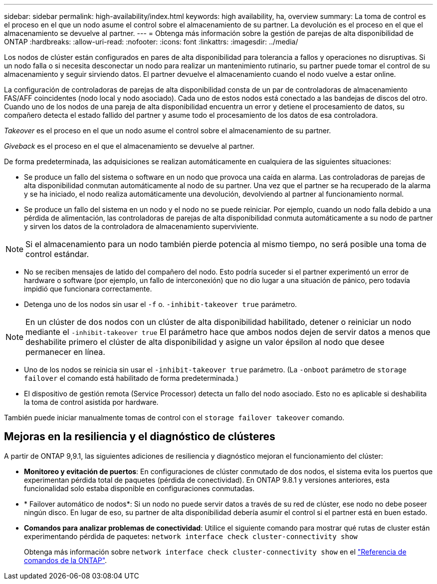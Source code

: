---
sidebar: sidebar 
permalink: high-availability/index.html 
keywords: high availability, ha, overview 
summary: La toma de control es el proceso en el que un nodo asume el control sobre el almacenamiento de su partner. La devolución es el proceso en el que el almacenamiento se devuelve al partner. 
---
= Obtenga más información sobre la gestión de parejas de alta disponibilidad de ONTAP
:hardbreaks:
:allow-uri-read: 
:nofooter: 
:icons: font
:linkattrs: 
:imagesdir: ../media/


[role="lead"]
Los nodos de clúster están configurados en pares de alta disponibilidad para tolerancia a fallos y operaciones no disruptivas. Si un nodo falla o si necesita desconectar un nodo para realizar un mantenimiento rutinario, su partner puede tomar el control de su almacenamiento y seguir sirviendo datos. El partner devuelve el almacenamiento cuando el nodo vuelve a estar online.

La configuración de controladoras de parejas de alta disponibilidad consta de un par de controladoras de almacenamiento FAS/AFF coincidentes (nodo local y nodo asociado). Cada uno de estos nodos está conectado a las bandejas de discos del otro. Cuando uno de los nodos de una pareja de alta disponibilidad encuentra un error y detiene el procesamiento de datos, su compañero detecta el estado fallido del partner y asume todo el procesamiento de los datos de esa controladora.

_Takeover_ es el proceso en el que un nodo asume el control sobre el almacenamiento de su partner.

_Giveback_ es el proceso en el que el almacenamiento se devuelve al partner.

De forma predeterminada, las adquisiciones se realizan automáticamente en cualquiera de las siguientes situaciones:

* Se produce un fallo del sistema o software en un nodo que provoca una caída en alarma. Las controladoras de parejas de alta disponibilidad conmutan automáticamente al nodo de su partner. Una vez que el partner se ha recuperado de la alarma y se ha iniciado, el nodo realiza automáticamente una devolución, devolviendo al partner al funcionamiento normal.
* Se produce un fallo del sistema en un nodo y el nodo no se puede reiniciar. Por ejemplo, cuando un nodo falla debido a una pérdida de alimentación, las controladoras de parejas de alta disponibilidad conmuta automáticamente a su nodo de partner y sirven los datos de la controladora de almacenamiento superviviente.



NOTE: Si el almacenamiento para un nodo también pierde potencia al mismo tiempo, no será posible una toma de control estándar.

* No se reciben mensajes de latido del compañero del nodo. Esto podría suceder si el partner experimentó un error de hardware o software (por ejemplo, un fallo de interconexión) que no dio lugar a una situación de pánico, pero todavía impidió que funcionara correctamente.
* Detenga uno de los nodos sin usar el `-f` o. `-inhibit-takeover true` parámetro.



NOTE: En un clúster de dos nodos con un clúster de alta disponibilidad habilitado, detener o reiniciar un nodo mediante el `‑inhibit‑takeover true` El parámetro hace que ambos nodos dejen de servir datos a menos que deshabilite primero el clúster de alta disponibilidad y asigne un valor épsilon al nodo que desee permanecer en línea.

* Uno de los nodos se reinicia sin usar el `‑inhibit‑takeover true` parámetro. (La `‑onboot` parámetro de `storage failover` el comando está habilitado de forma predeterminada.)
* El dispositivo de gestión remota (Service Processor) detecta un fallo del nodo asociado. Esto no es aplicable si deshabilita la toma de control asistida por hardware.


También puede iniciar manualmente tomas de control con el `storage failover takeover` comando.



== Mejoras en la resiliencia y el diagnóstico de clústeres

A partir de ONTAP 9,9.1, las siguientes adiciones de resiliencia y diagnóstico mejoran el funcionamiento del clúster:

* *Monitoreo y evitación de puertos*: En configuraciones de clúster conmutado de dos nodos, el sistema evita los puertos que experimentan pérdida total de paquetes (pérdida de conectividad). En ONTAP 9.8.1 y versiones anteriores, esta funcionalidad solo estaba disponible en configuraciones conmutadas.
* * Failover automático de nodos*: Si un nodo no puede servir datos a través de su red de clúster, ese nodo no debe poseer ningún disco. En lugar de eso, su partner de alta disponibilidad debería asumir el control si el partner está en buen estado.
* *Comandos para analizar problemas de conectividad*: Utilice el siguiente comando para mostrar qué rutas de cluster están experimentando pérdida de paquetes: `network interface check cluster-connectivity show`
+
Obtenga más información sobre `network interface check cluster-connectivity show` en el link:https://docs.netapp.com/us-en/ontap-cli/network-interface-check-cluster-connectivity-show.html["Referencia de comandos de la ONTAP"^].


